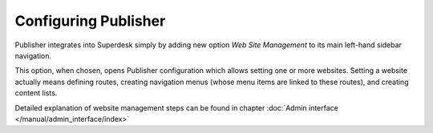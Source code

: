 Configuring Publisher
=====================

Publisher integrates into Superdesk simply by adding new option *Web Site Management* to its main left-hand sidebar navigation.

.. image:: publisher-configuration-01.png
   :alt: Web Site Management option
   :align: center

This option, when chosen, opens Publisher configuration which allows setting one or more websites. Setting a website actually means defining routes, creating navigation menus (whose menu items are linked to these routes), and creating content lists. 

Detailed explanation of website management steps can be found in chapter :doc:`Admin interface </manual/admin_interface/index>`
